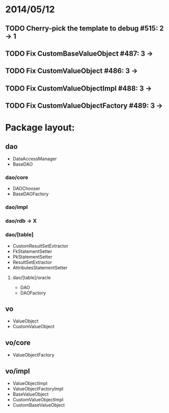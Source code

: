 * 2014/05/12
** TODO Cherry-pick the template to debug #515: 2 -> 1
** TODO Fix CustomBaseValueObject #487: 3 ->
** TODO Fix CustomValueObject #486: 3 ->
** TODO Fix CustomValueObjectImpl #488: 3 ->
** TODO Fix CustomValueObjectFactory #489: 3 ->

* Package layout:
** dao
- DataAccessManager
- BaseDAO
*** dao/core
- DAOChooser
- BaseDAOFactory
*** dao/impl
*** dao/rdb -> X
*** dao/[table]
- CustomResultSetExtractor
- FkStatementSetter
- PkStatementSetter
- ResultSetExtractor
- AttributesStatementSetter
**** dao/[table]/oracle
- DAO
- DAOFactory
** vo
- ValueObject
- CustomValueObject
** vo/core
- ValueObjectFactory
** vo/impl
- ValueObjectImpl
- ValueObjectFactoryImpl
- BaseValueObject
- CustomValueObjectImpl
- CustomBaseValueObject
